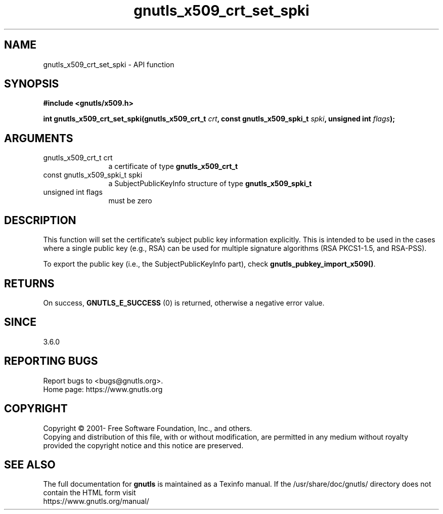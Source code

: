 .\" DO NOT MODIFY THIS FILE!  It was generated by gdoc.
.TH "gnutls_x509_crt_set_spki" 3 "3.7.8" "gnutls" "gnutls"
.SH NAME
gnutls_x509_crt_set_spki \- API function
.SH SYNOPSIS
.B #include <gnutls/x509.h>
.sp
.BI "int gnutls_x509_crt_set_spki(gnutls_x509_crt_t " crt ", const gnutls_x509_spki_t " spki ", unsigned int " flags ");"
.SH ARGUMENTS
.IP "gnutls_x509_crt_t crt" 12
a certificate of type \fBgnutls_x509_crt_t\fP
.IP "const gnutls_x509_spki_t spki" 12
a SubjectPublicKeyInfo structure of type \fBgnutls_x509_spki_t\fP
.IP "unsigned int flags" 12
must be zero
.SH "DESCRIPTION"
This function will set the certificate's subject public key
information explicitly. This is intended to be used in the cases
where a single public key (e.g., RSA) can be used for multiple
signature algorithms (RSA PKCS1\-1.5, and RSA\-PSS).

To export the public key (i.e., the SubjectPublicKeyInfo part), check
\fBgnutls_pubkey_import_x509()\fP.
.SH "RETURNS"
On success, \fBGNUTLS_E_SUCCESS\fP (0) is returned, otherwise a
negative error value.
.SH "SINCE"
3.6.0
.SH "REPORTING BUGS"
Report bugs to <bugs@gnutls.org>.
.br
Home page: https://www.gnutls.org

.SH COPYRIGHT
Copyright \(co 2001- Free Software Foundation, Inc., and others.
.br
Copying and distribution of this file, with or without modification,
are permitted in any medium without royalty provided the copyright
notice and this notice are preserved.
.SH "SEE ALSO"
The full documentation for
.B gnutls
is maintained as a Texinfo manual.
If the /usr/share/doc/gnutls/
directory does not contain the HTML form visit
.B
.IP https://www.gnutls.org/manual/
.PP
